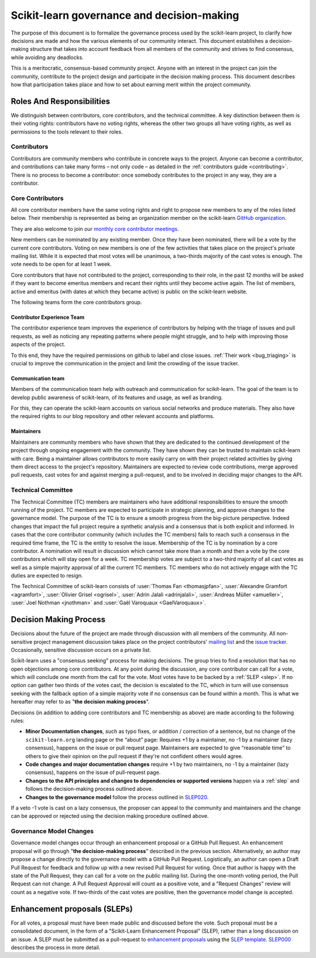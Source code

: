 .. _governance:

===========================================
Scikit-learn governance and decision-making
===========================================

The purpose of this document is to formalize the governance process used by the
scikit-learn project, to clarify how decisions are made and how the various
elements of our community interact.
This document establishes a decision-making structure that takes into account
feedback from all members of the community and strives to find consensus, while
avoiding any deadlocks.

This is a meritocratic, consensus-based community project. Anyone with an
interest in the project can join the community, contribute to the project
design and participate in the decision making process. This document describes
how that participation takes place and how to set about earning merit within
the project community.

Roles And Responsibilities
==========================

We distinguish between contributors, core contributors, and the technical
committee. A key distinction between them is their voting rights: contributors
have no voting rights, whereas the other two groups all have voting rights,
as well as permissions to the tools relevant to their roles.

Contributors
------------

Contributors are community members who contribute in concrete ways to the
project. Anyone can become a contributor, and contributions can take many forms
– not only code – as detailed in the :ref:`contributors guide <contributing>`.
There is no process to become a contributor: once somebody contributes to the
project in any way, they are a contributor.

Core Contributors
-----------------

All core contributor members have the same voting rights and right to propose
new members to any of the roles listed below. Their membership is represented
as being an organization member on the scikit-learn `GitHub organization
<https://github.com/orgs/scikit-learn/people>`_.

They are also welcome to join our `monthly core contributor meetings
<https://github.com/scikit-learn/administrative/tree/master/meeting_notes>`_.

New members can be nominated by any existing member. Once they have been
nominated, there will be a vote by the current core contributors. Voting on new
members is one of the few activities that takes place on the project's private
mailing list. While it is expected that most votes will be unanimous, a
two-thirds majority of the cast votes is enough. The vote needs to be open for
at least 1 week.

Core contributors that have not contributed to the project, corresponding to
their role, in the past 12 months will be asked if they want to become emeritus
members and recant their rights until they become active again. The list of
members, active and emeritus (with dates at which they became active) is public
on the scikit-learn website.

The following teams form the core contributors group.


Contributor Experience Team
~~~~~~~~~~~~~~~~~~~~~~~~~~~

The contributor experience team improves the experience of contributors by
helping with the triage of issues and pull requests, as well as noticing any
repeating patterns where people might struggle, and to help with improving
those aspects of the project.

To this end, they have the required permissions on github to label and close
issues. :ref:`Their work <bug_triaging>` is crucial to improve the
communication in the project and limit the crowding of the issue tracker.

.. _communication_team:

Communication team
~~~~~~~~~~~~~~~~~~

Members of the communication team help with outreach and communication
for scikit-learn. The goal of the team is to develop public awareness of
scikit-learn, of its features and usage, as well as branding.

For this, they can operate the scikit-learn accounts on various social networks
and produce materials. They also have the required rights to our blog
repository and other relevant accounts and platforms.

Maintainers
~~~~~~~~~~~

Maintainers are community members who have shown that they are dedicated to the
continued development of the project through ongoing engagement with the
community. They have shown they can be trusted to maintain scikit-learn with
care. Being a maintainer allows contributors to more easily carry on with their
project related activities by giving them direct access to the project's
repository. Maintainers are expected to review code contributions, merge
approved pull requests, cast votes for and against merging a pull-request,
and to be involved in deciding major changes to the API.

Technical Committee
-------------------

The Technical Committee (TC) members are maintainers who have additional
responsibilities to ensure the smooth running of the project. TC members are
expected to participate in strategic planning, and approve changes to the
governance model. The purpose of the TC is to ensure a smooth progress from the
big-picture perspective. Indeed changes that impact the full project require a
synthetic analysis and a consensus that is both explicit and informed. In cases
that the core contributor community (which includes the TC members) fails to
reach such a consensus in the required time frame, the TC is the entity to
resolve the issue. Membership of the TC is by nomination by a core contributor.
A nomination will result in discussion which cannot take more than a month and
then a vote by the core contributors which will stay open for a week. TC
membership votes are subject to a two-third majority of all cast votes as well
as a simple majority approval of all the current TC members. TC members who do
not actively engage with the TC duties are expected to resign.

The Technical Committee of scikit-learn consists of :user:`Thomas Fan
<thomasjpfan>`, :user:`Alexandre Gramfort <agramfort>`, :user:`Olivier Grisel
<ogrisel>`, :user:`Adrin Jalali <adrinjalali>`, :user:`Andreas Müller
<amueller>`, :user:`Joel Nothman <jnothman>` and :user:`Gaël Varoquaux
<GaelVaroquaux>`.

Decision Making Process
=======================
Decisions about the future of the project are made through discussion with all
members of the community. All non-sensitive project management discussion takes
place on the project contributors' `mailing list <mailto:scikit-learn@python.org>`_
and the `issue tracker <https://github.com/scikit-learn/scikit-learn/issues>`_.
Occasionally, sensitive discussion occurs on a private list.

Scikit-learn uses a "consensus seeking" process for making decisions. The group
tries to find a resolution that has no open objections among core contributors.
At any point during the discussion, any core contributor can call for a vote,
which will conclude one month from the call for the vote. Most votes have to be
backed by a :ref:`SLEP <slep>`. If no option can gather two thirds of the votes
cast, the decision is escalated to the TC, which in turn will use consensus
seeking with the fallback option of a simple majority vote if no consensus can
be found within a month. This is what we hereafter may refer to as "**the
decision making process**".

Decisions (in addition to adding core contributors and TC membership as above)
are made according to the following rules:

* **Minor Documentation changes**, such as typo fixes, or addition / correction
  of a sentence, but no change of the ``scikit-learn.org`` landing page or the
  “about” page: Requires +1 by a maintainer, no -1 by a maintainer (lazy
  consensus), happens on the issue or pull request page. Maintainers are
  expected to give “reasonable time” to others to give their opinion on the
  pull request if they're not confident others would agree.

* **Code changes and major documentation changes**
  require +1 by two maintainers, no -1 by a maintainer (lazy
  consensus), happens on the issue of pull-request page.

* **Changes to the API principles and changes to dependencies or supported
  versions** happen via a :ref:`slep` and follows the decision-making process
  outlined above.

* **Changes to the governance model** follow the process outlined in `SLEP020
  <https://scikit-learn-enhancement-proposals.readthedocs.io/en/latest/slep020/proposal.html>`__.

If a veto -1 vote is cast on a lazy consensus, the proposer can appeal to the
community and maintainers and the change can be approved or rejected using
the decision making procedure outlined above.

Governance Model Changes
------------------------

Governance model changes occur through an enhancement proposal or a GitHub Pull
Request. An enhancement proposal will go through "**the decision-making process**"
described in the previous section. Alternatively, an author may propose a change
directly to the governance model with a GitHub Pull Request. Logistically, an
author can open a Draft Pull Request for feedback and follow up with a new
revised Pull Request for voting. Once that author is happy with the state of the
Pull Request, they can call for a vote on the public mailing list. During the
one-month voting period, the Pull Request can not change. A Pull Request
Approval will count as a positive vote, and a "Request Changes" review will
count as a negative vote. If two-thirds of the cast votes are positive, then
the governance model change is accepted.

.. _slep:

Enhancement proposals (SLEPs)
==============================
For all votes, a proposal must have been made public and discussed before the
vote. Such proposal must be a consolidated document, in the form of a
"Scikit-Learn Enhancement Proposal" (SLEP), rather than a long discussion on an
issue. A SLEP must be submitted as a pull-request to `enhancement proposals
<https://scikit-learn-enhancement-proposals.readthedocs.io>`_ using the `SLEP
template
<https://scikit-learn-enhancement-proposals.readthedocs.io/en/latest/slep_template.html>`_.
`SLEP000
<https://scikit-learn-enhancement-proposals.readthedocs.io/en/latest/slep000/proposal.html>`__
describes the process in more detail.
